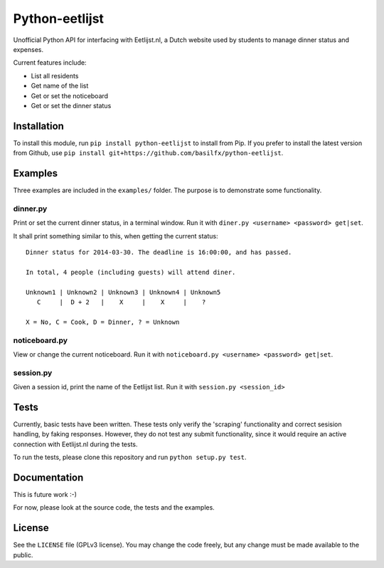 Python-eetlijst
===============

Unofficial Python API for interfacing with Eetlijst.nl, a Dutch website
used by students to manage dinner status and expenses.

|Build Status|

Current features include:

-  List all residents
-  Get name of the list
-  Get or set the noticeboard
-  Get or set the dinner status

Installation
------------

To install this module, run ``pip install python-eetlijst`` to install
from Pip. If you prefer to install the latest version from Github, use
``pip install git+https://github.com/basilfx/python-eetlijst``.

Examples
--------

Three examples are included in the ``examples/`` folder. The purpose is
to demonstrate some functionality.

dinner.py
~~~~~~~~~

Print or set the current dinner status, in a terminal window. Run it
with ``diner.py <username> <password> get|set``.

It shall print something similar to this, when getting the current
status:

::

    Dinner status for 2014-03-30. The deadline is 16:00:00, and has passed.

    In total, 4 people (including guests) will attend diner.

    Unknown1 | Unknown2 | Unknown3 | Unknown4 | Unknown5
       C     |  D + 2   |    X     |    X     |    ?

    X = No, C = Cook, D = Dinner, ? = Unknown

noticeboard.py
~~~~~~~~~~~~~~

View or change the current noticeboard. Run it with
``noticeboard.py <username> <password> get|set``.

session.py
~~~~~~~~~~

Given a session id, print the name of the Eetlijst list. Run it with
``session.py <session_id>``

Tests
-----

Currently, basic tests have been written. These tests only verify the
'scraping' functionality and correct sesision handling, by faking
responses. However, they do not test any submit functionality, since it
would require an active connection with Eetlijst.nl during the tests.

To run the tests, please clone this repository and run
``python setup.py test``.

Documentation
-------------

This is future work :-)

For now, please look at the source code, the tests and the examples.

License
-------

See the ``LICENSE`` file (GPLv3 license). You may change the code
freely, but any change must be made available to the public.

.. |Build Status| image:: https://travis-ci.org/basilfx/python-eetlijst.svg?branch=master
   :target: https://travis-ci.org/basilfx/python-eetlijst
